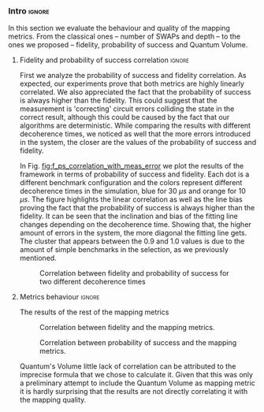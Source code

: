 *** Intro                                                          :ignore:

In this section we evaluate the behaviour and quality of the mapping metrics.
From the classical ones -- number of SWAPs and depth -- to the ones we proposed -- fidelity, probability of success and Quantum Volume.

**** Fidelity and probability of success correlation              :ignore:

#+BEGIN_EXPORT latex

#+END_EXPORT

First we analyze the probability of success and fidelity correlation.
As expected, our experiments prove that both metrics are highly linearly correlated.
We also appreciated the fact that the probability of success is always higher than the fidelity.
This could suggest that the measurement is 'correcting' circuit errors colliding the state in the correct result, although this could be caused by the fact that our algorithms are deterministic.
While comparing the results with different decoherence times, we noticed as well that the more errors introduced in the system, the closer are the values of the probability of success and fidelity.

In Fig. [[fig:f_ps_correlation_with_meas_error]] we plot the results of the framework in terms of probability of success and fidelity. 
Each dot is a different benchmark configuration and the colors represent different decoherence times in the simulation, blue for 30 $\mu s$ and orange for 10 $\mu s$.
The figure highlights the linear correlation as well as the line bias proving the fact that the probability of success is always higher than the fidelity.
It can be seen that the inclination and bias of the fitting line changes depending on the decoherence time.
Showing that, the higher amount of errors in the system, the more diagonal the fitting line gets.
The cluster that appears between the 0.9 and 1.0 values is due to the amount of simple benchmarks in the selection, as we previously mentioned.

#+caption: Correlation between fidelity and probability of success for two different decoherence times
#+NAME: fig:f_ps_correlation_with_meas_error
#+ATTR_LATEX: :width 0.7\textwidth
[[file:figures/f_ps_correlation_with_meas_error.png]]

# In Fig. [[fig:f_ps_correlation_no_meas_error]] we plot the results of the framework with and without introducing errors in the measurement.
# The blue dots are, as in Fig. [[fig:f_ps_correlation_with_meas_error]], the different benchmark configurations simulated with a decoherence time of 30 $\mu s$ and measurement errors.
# On the other hand, this time, the orange dots represent benchmark configurations simulated with a decoherence time of 30 $\mu s$ without measurement errors.
# As we expected, the ... [We are not showing anything in this figure!]

# #+caption: Correlation between fidelity and probability of success for the case of having errors in the measurement and not having errors
# #+NAME: fig:f_ps_correlation_no_meas_error
# #+ATTR_LATEX: :width 0.6\textwidth
# [[file:figures/f_ps_correlation_no_meas_error.png]]


***** With measurement error                                   :noexport:

SIGO FILTRANDO FIDELITY > 0.5

#+BEGIN_SRC c

Analysis For Decoherence Time = 3000 and Error Measurement = 0.005

        -------------------------------

        -- Correlation between the Fidelity and Probability of Success

Polynomial function:

0.5914 x + 0.4081
----------------------------

(0.9192199104316764, 3.767553069709704e-25)

        Analysis For Decoherence Time = 1000 and Error Measurement = 0.005

        -------------------------------

        -- Correlation between the Fidelity and Probability of Success

Polynomial function:

0.7122 x + 0.3026
----------------------------

(0.9560273488297862, 4.0669039495216075e-12)

#+END_SRC


***** No Measurement error                                     :noexport:

SIGO FILTRANDO FIDELITY > 0.5


#+BEGIN_SRC C

Analysis For Decoherence Time = 3000 and Error Measurement = 0.005

        -------------------------------

        -- Correlation between the Fidelity and Probability of Success

Polynomial function:

0.5914 x + 0.4081
----------------------------

(0.9192199104316764, 3.767553069709704e-25)

        Analysis For Decoherence Time = 3000 and Error Measurement = 0

        -------------------------------

        -- Correlation between the Fidelity and Probability of Success

Polynomial function:

0.6267 x + 0.3777
----------------------------

(0.9358217171375378, 1.410870124624645e-26)

#+END_SRC

**** Metrics behaviour                                            :ignore:

#+BEGIN_EXPORT latex

#+END_EXPORT

The results of the rest of the mapping metrics 

#+caption: Correlation between fidelity and the mapping metrics.
#+NAME: fig:f_metrics_correlation.png
#+ATTR_LATEX: :width \textwidth
[[file:figures/f_metrics_correlation.png]]

#+caption: Correlation between probability of success and the mapping metrics.
#+NAME: fig:ps_metrics_correlation
#+ATTR_LATEX: :width \textwidth
[[file:figures/ps_metrics_correlation.png]]



Quantum's Volume little lack of correlation can be attributed to the imprecise formula that we chose to calculate it.
Given that this was only a preliminary attempt to include the Quantum Volume as mapping metric it is hardly surprising that the results are not directly correlating it with the mapping quality.

*****  Notes                                                   :noexport:

SIGO FILTRANDO FIDELITY > 0.5

#+BEGIN_SRC C

        Analysis For Decoherence Time = 3000 and Error Measurement = 0.005

        -------------------------------

        -- Correlation between Fidelity and:

- # of Gates:

Polynomial function:
           2
1.534e-07 x - 0.000523 x + 1.005
----------------------------

(-0.8630740403512944, 7.492413733912921e-19)

- # of two-qubit gates:

Polynomial function:
           2
3.049e-06 x - 0.002383 x + 1.004
----------------------------

(-0.863286950097695, 7.18389012251959e-19)

- Depth:

Polynomial function:
           2
3.203e-07 x - 0.0007814 x + 1.019
----------------------------

(-0.8305711564938272, 2.2460770328365885e-16)

- Quantum Volume:

Polynomial function:
           2
4.242e-09 x - 8.926e-05 x + 0.9828
----------------------------

(-0.7902264007122082, 6.045814411414274e-14)


        -- Correlation between Probability of Success and:

- # of Gates:

Polynomial function:
           2
1.425e-07 x - 0.0003704 x + 1.008
----------------------------

(-0.6324404022306189, 5.9408960728175597e-08)

- # of two-qubit gates:

Polynomial function:
           2
2.769e-06 x - 0.001732 x + 1.01
----------------------------

(-0.6441233355408925, 2.8150298712169916e-08)

- Depth:

Polynomial function:
           2
2.584e-07 x - 0.0005238 x + 1.014
----------------------------

(-0.6174470539858588, 1.4818911589874065e-07)

- Quantum Volume:

Polynomial function:
           2
3.169e-09 x - 5.64e-05 x + 0.988
----------------------------

(-0.5724133147384978, 1.7659969011385104e-06)

        Analysis For Decoherence Time = 1000 and Error Measurement = 0.005

        -------------------------------

        -- Correlation between Fidelity and:

- # of Gates:

Polynomial function:
           2
5.383e-07 x - 0.001103 x + 0.9934
----------------------------

(-0.897561920337874, 1.4957448590931355e-08)

- # of two-qubit gates:

Polynomial function:
          2
1.629e-05 x - 0.005348 x + 0.9712
----------------------------

(-0.7785748517752366, 1.975273755557373e-05)

- Depth:

Polynomial function:
           2
1.651e-06 x - 0.001773 x + 1.009
----------------------------

(-0.8194633195943474, 3.078535631273159e-06)

- Quantum Volume:

Polynomial function:
           2
2.687e-08 x - 0.000201 x + 0.9471
----------------------------

(-0.6784205747012305, 0.0005194496207515033)


        -- Correlation between Probability of Success and:

- # of Gates:

Polynomial function:
          2
2.03e-08 x - 0.0006141 x + 0.9941
----------------------------

(-0.8447301986384201, 7.618304513439932e-07)

- # of two-qubit gates:

Polynomial function:
           2
3.226e-06 x - 0.002616 x + 0.9647
----------------------------

(-0.6901152561603443, 0.00037894800783273185)

- Depth:

Polynomial function:
           2
6.506e-07 x - 0.001068 x + 1.009
----------------------------

(-0.792713984206436, 1.0880694258391198e-05)

- Quantum Volume:

Polynomial function:
           2
1.125e-08 x - 0.0001186 x + 0.9648
----------------------------

(-0.6477821957243156, 0.0011155566982108602)


#+END_SRC


*** BIB                                                   :ignore:noexport:

bibliography:../thesis_plan.bib
bibliographystyle:plain

